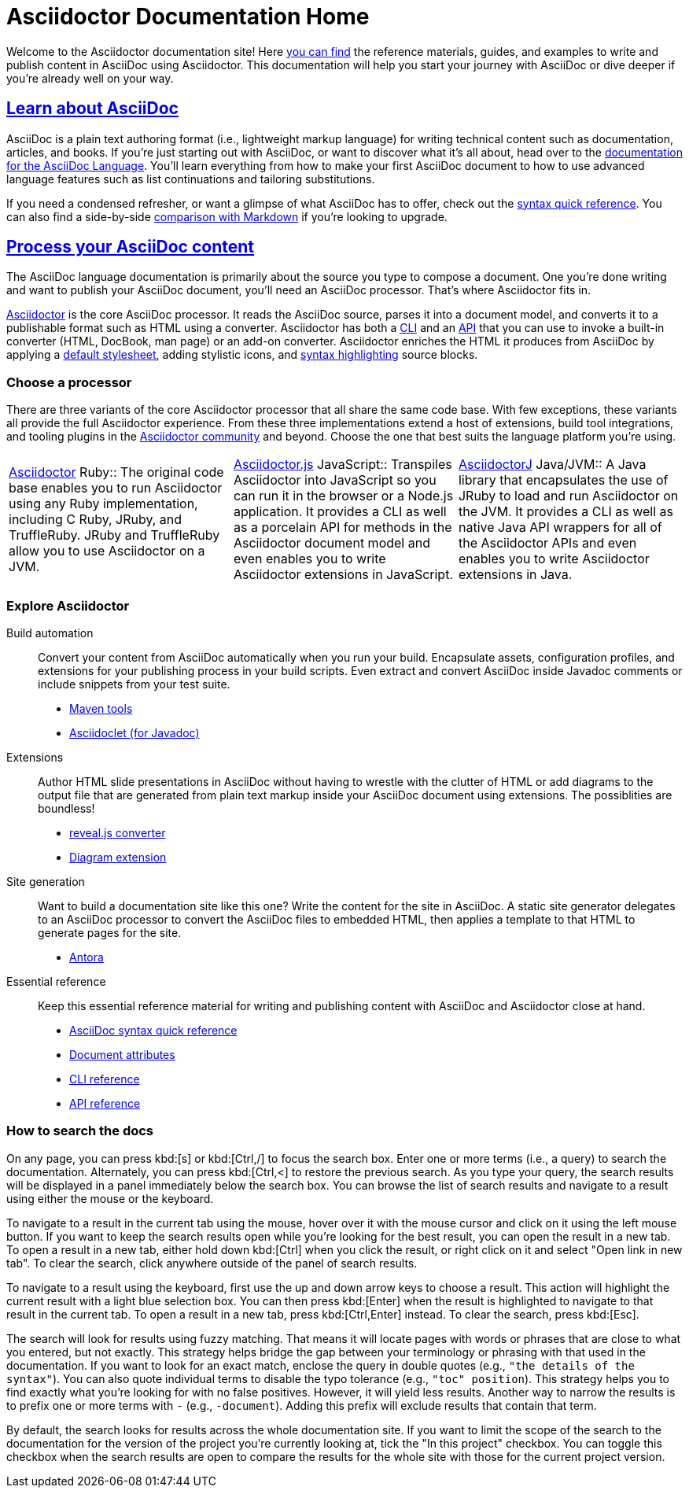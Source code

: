 = Asciidoctor Documentation Home
:navtitle: Home
:page-role: home

Welcome to the Asciidoctor documentation site!
Here <<search-tips,you can find>> the reference materials, guides, and examples to write and publish content in AsciiDoc using Asciidoctor.
This documentation will help you start your journey with AsciiDoc or dive deeper if you're already well on your way.

[.panel]
--
[discrete]
== xref:asciidoc::index.adoc[Learn about AsciiDoc]

AsciiDoc is a plain text authoring format (i.e., lightweight markup language) for writing technical content such as documentation, articles, and books.
If you're just starting out with AsciiDoc, or want to discover what it's all about, head over to the xref:asciidoc::index.adoc[documentation for the AsciiDoc Language].
You'll learn everything from how to make your first AsciiDoc document to how to use advanced language features such as list continuations and tailoring substitutions.

If you need a condensed refresher, or want a glimpse of what AsciiDoc has to offer, check out the xref:asciidoc::syntax-quick-reference.adoc[syntax quick reference].
You can also find a side-by-side xref:asciidoc::asciidoc-vs-markdown.adoc[comparison with Markdown] if you're looking to upgrade.
--

[.panel]
--
[discrete]
== xref:asciidoctor::index.adoc[Process your AsciiDoc content]

The AsciiDoc language documentation is primarily about the source you type to compose a document.
One you're done writing and want to publish your AsciiDoc document, you'll need an AsciiDoc processor.
That's where Asciidoctor fits in.

xref:asciidoctor::index.adoc[Asciidoctor] is the core AsciiDoc processor.
It reads the AsciiDoc source, parses it into a document model, and converts it to a publishable format such as HTML using a converter.
Asciidoctor has both a xref:asciidoctor:cli:index.adoc[CLI] and an xref:asciidoctor:api:index.adoc[API] that you can use to invoke a built-in converter (HTML, DocBook, man page) or an add-on converter.
Asciidoctor enriches the HTML it produces from AsciiDoc by applying a xref:asciidoctor:html-backend:default-stylesheet.adoc[default stylesheet], adding stylistic icons, and xref:asciidoctor:syntax-highlighting:index.adoc[syntax highlighting] source blocks.
--

[discrete]
=== Choose a processor

There are three variants of the core Asciidoctor processor that all share the same code base.
With few exceptions, these variants all provide the full Asciidoctor experience.
From these three implementations extend a host of extensions, build tool integrations, and tooling plugins in the xref:about::index.adoc[Asciidoctor community] and beyond.
Choose the one that best suits the language platform you're using.

[.grid.has-emblems]
|===
|xref:asciidoctor::index.adoc[Asciidoctor] [.emblem]#Ruby#::
The original code base enables you to run Asciidoctor using any Ruby implementation, including C Ruby, JRuby, and TruffleRuby.
JRuby and TruffleRuby allow you to use Asciidoctor on a JVM.|xref:asciidoctor.js::index.adoc[Asciidoctor.js] [.emblem]#JavaScript#::
Transpiles Asciidoctor into JavaScript so you can run it in the browser or a Node.js application.
It provides a CLI as well as a porcelain API for methods in the Asciidoctor document model and even enables you to write Asciidoctor extensions in JavaScript.|xref:asciidoctorj::index.adoc[AsciidoctorJ] [.emblem]#Java/JVM#::
A Java library that encapsulates the use of JRuby to load and run Asciidoctor on the JVM.
It provides a CLI as well as native Java API wrappers for all of the Asciidoctor APIs and even enables you to write Asciidoctor extensions in Java.
|===
[discrete]
=== Explore Asciidoctor

[.grid]
Build automation::
Convert your content from AsciiDoc automatically when you run your build.
Encapsulate assets, configuration profiles, and extensions for your publishing process in your build scripts.
Even extract and convert AsciiDoc inside Javadoc comments or include snippets from your test suite.

* xref:maven-tools::index.adoc[Maven tools]
* xref:asciidoclet::index.adoc[Asciidoclet (for Javadoc)]
//* *Gradle plugin*

Extensions::
Author HTML slide presentations in AsciiDoc without having to wrestle with the clutter of HTML or add diagrams to the output file that are generated from plain text markup inside your AsciiDoc document using extensions.
The possiblities are boundless!

* xref:reveal.js-converter::index.adoc[reveal.js converter]
* xref:diagram-extension::index.adoc[Diagram extension]

Site generation::
Want to build a documentation site like this one?
Write the content for the site in AsciiDoc.
A static site generator delegates to an AsciiDoc processor to convert the AsciiDoc files to embedded HTML, then applies a template to that HTML to generate pages for the site.

* https://antora.org[Antora^]

Essential reference::
Keep this essential reference material for writing and publishing content with AsciiDoc and Asciidoctor close at hand.

* xref:asciidoc::syntax-quick-reference.adoc[AsciiDoc syntax quick reference]
* xref:asciidoc:attributes:document-attributes-reference.adoc[Document attributes]
* xref:asciidoctor:cli:index.adoc[CLI reference]
* xref:asciidoctor:api:index.adoc[API reference]

[discrete#search-tips]
=== How to search the docs

On any page, you can press kbd:[s] or kbd:[Ctrl,/] to focus the search box.
Enter one or more terms (i.e., a query) to search the documentation.
Alternately, you can press kbd:[Ctrl,<] to restore the previous search.
As you type your query, the search results will be displayed in a panel immediately below the search box.
You can browse the list of search results and navigate to a result using either the mouse or the keyboard.

To navigate to a result in the current tab using the mouse, hover over it with the mouse cursor and click on it using the left mouse button.
If you want to keep the search results open while you're looking for the best result, you can open the result in a new tab.
To open a result in a new tab, either hold down kbd:[Ctrl] when you click the result, or right click on it and select "Open link in new tab".
To clear the search, click anywhere outside of the panel of search results.

To navigate to a result using the keyboard, first use the up and down arrow keys to choose a result.
This action will highlight the current result with a light blue selection box.
You can then press kbd:[Enter] when the result is highlighted to navigate to that result in the current tab.
To open a result in a new tab, press kbd:[Ctrl,Enter] instead.
To clear the search, press kbd:[Esc].

The search will look for results using fuzzy matching.
That means it will locate pages with words or phrases that are close to what you entered, but not exactly.
This strategy helps bridge the gap between your terminology or phrasing with that used in the documentation.
If you want to look for an exact match, enclose the query in double quotes (e.g., `"the details of the syntax"`).
You can also quote individual terms to disable the typo tolerance (e.g., `"toc" position`).
This strategy helps you to find exactly what you're looking for with no false positives.
However, it will yield less results.
Another way to narrow the results is to prefix one or more terms with `-` (e.g., `-document`).
Adding this prefix will exclude results that contain that term.

By default, the search looks for results across the whole documentation site.
If you want to limit the scope of the search to the documentation for the version of the project you're currently looking at, tick the "In this project" checkbox.
You can toggle this checkbox when the search results are open to compare the results for the whole site with those for the current project version.
